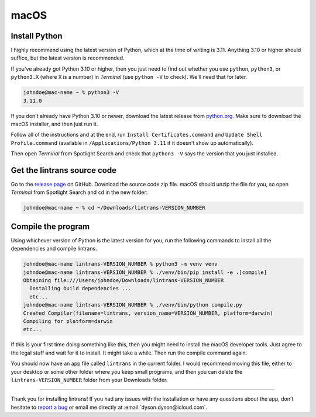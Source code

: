 macOS
=====

Install Python
--------------

I highly recommend using the latest version of Python, which at the time of writing is 3.11.
Anything 3.10 or higher should suffice, but the latest version is recommended.

If you've already got Python 3.10 or higher, then you just need to find out whether you use
``python``, ``python3``, or ``python3.X`` (where ``X`` is a number) in `Terminal` (use ``python
-V`` to check). We'll need that for later.

.. code-block:: shell-session

   johndoe@mac-name ~ % python3 -V
   3.11.0

If you don't already have Python 3.10 or newer, download the latest release from `python.org
<https://www.python.org/downloads/>`_. Make sure to download the macOS installer, and then just run
it.

Follow all of the instructions and at the end, run ``Install Certificates.command`` and ``Update
Shell Profile.command`` (available in ``/Applications/Python 3.11`` if it doesn't show up
automatically).

Then open `Terminal` from Spotlight Search and check that ``python3 -V`` says the version that you
just installed.

Get the lintrans source code
----------------------------

Go to the `release page <https://github.com/DoctorDalek1963/lintrans/releases/tag/vVERSION_NUMBER>`_
on GitHub. Download the source code zip file. macOS should unzip the file for you, so open
`Terminal` from Spotlight Search and ``cd`` in the new folder:

.. code-block:: shell-session

   johndoe@mac-name ~ % cd ~/Downloads/lintrans-VERSION_NUMBER

Compile the program
-------------------

Using whichever version of Python is the latest version for you, run the following commands to
install all the dependencies and compile lintrans.

.. code-block:: shell-session

   johndoe@mac-name lintrans-VERSION_NUMBER % python3 -m venv venv
   johndoe@mac-name lintrans-VERSION_NUMBER % ./venv/bin/pip install -e .[compile]
   Obtaining file:///Users/johndoe/Downloads/lintrans-VERSION_NUMBER
     Installing build dependencies ...
     etc...
   johndoe@mac-name lintrans-VERSION_NUMBER % ./venv/bin/python compile.py
   Created Compiler(filename=lintrans, version_name=VERSION_NUMBER, platform=darwin)
   Compiling for platform=darwin
   etc...

If this is your first time doing something like this, then you might need to install the macOS
developer tools. Just agree to the legal stuff and wait for it to install. It might take a while.
Then run the compile command again.

You should now have an app file called ``lintrans`` in the current folder. I would recommend
moving this file, either to your desktop or some other folder where you keep small programs, and
then you can delete the ``lintrans-VERSION_NUMBER`` folder from your Downloads folder.

-----

Thank you for installing lintrans! If you had any issues with the installation or have any
questions about the app, don't hesitate to `report a bug <https://forms.gle/Q82cLTtgPLcV4xQD6>`_ or
email me directly at :email:`dyson.dyson@icloud.com`.

